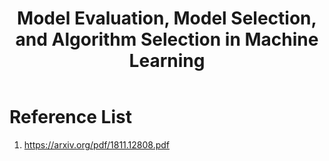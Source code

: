 :PROPERTIES:
:ID:       e227462a-5fb9-4bdd-bd4a-9a65c015ca52
:END:
#+title: Model Evaluation, Model Selection, and Algorithm Selection in Machine Learning

* Reference List
1. https://arxiv.org/pdf/1811.12808.pdf
